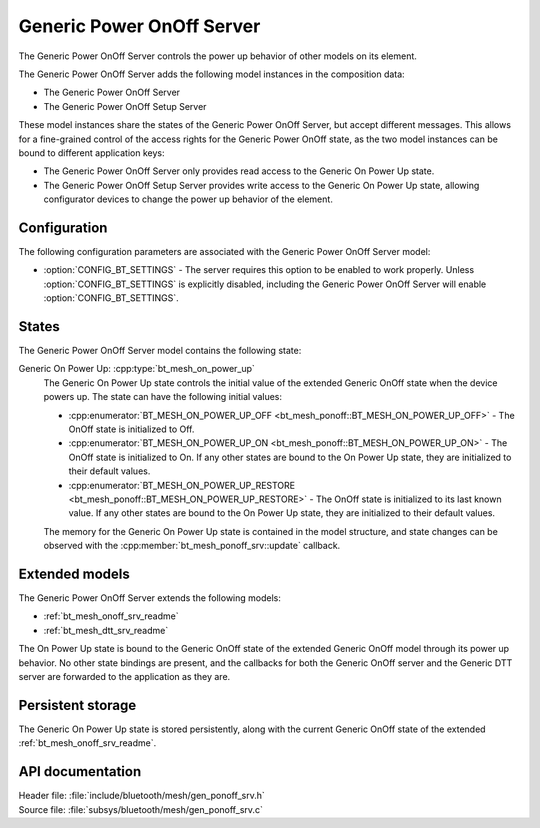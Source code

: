 .. _bt_mesh_ponoff_srv_readme:

Generic Power OnOff Server
##########################

The Generic Power OnOff Server controls the power up behavior of other models on its element.

The Generic Power OnOff Server adds the following model instances in the composition data:

- The Generic Power OnOff Server
- The Generic Power OnOff Setup Server

These model instances share the states of the Generic Power OnOff Server, but accept different messages.
This allows for a fine-grained control of the access rights for the Generic Power OnOff state, as the two model instances can be bound to different application keys:

* The Generic Power OnOff Server only provides read access to the Generic On Power Up state.
* The Generic Power OnOff Setup Server provides write access to the Generic On Power Up state, allowing configurator devices to change the power up behavior of the element.

Configuration
=============

The following configuration parameters are associated with the Generic Power OnOff Server model:

* :option:`CONFIG_BT_SETTINGS` - The server requires this option to be enabled to work properly.
  Unless :option:`CONFIG_BT_SETTINGS` is explicitly disabled, including the Generic Power OnOff Server will enable :option:`CONFIG_BT_SETTINGS`.

States
======

The Generic Power OnOff Server model contains the following state:

Generic On Power Up: :cpp:type:`bt_mesh_on_power_up`
    The Generic On Power Up state controls the initial value of the extended Generic OnOff state when the device powers up.
    The state can have the following initial values:

    * :cpp:enumerator:`BT_MESH_ON_POWER_UP_OFF <bt_mesh_ponoff::BT_MESH_ON_POWER_UP_OFF>` - The OnOff state is initialized to Off.
    * :cpp:enumerator:`BT_MESH_ON_POWER_UP_ON <bt_mesh_ponoff::BT_MESH_ON_POWER_UP_ON>` - The OnOff state is initialized to On.
      If any other states are bound to the On Power Up state, they are initialized to their default values.
    * :cpp:enumerator:`BT_MESH_ON_POWER_UP_RESTORE <bt_mesh_ponoff::BT_MESH_ON_POWER_UP_RESTORE>` - The OnOff state is initialized to its last known value.
      If any other states are bound to the On Power Up state, they are initialized to their default values.

    The memory for the Generic On Power Up state is contained in the model structure, and state changes can be observed with the :cpp:member:`bt_mesh_ponoff_srv::update` callback.

Extended models
===============

The Generic Power OnOff Server extends the following models:

* :ref:`bt_mesh_onoff_srv_readme`
* :ref:`bt_mesh_dtt_srv_readme`

The On Power Up state is bound to the Generic OnOff state of the extended Generic OnOff model through its power up behavior.
No other state bindings are present, and the callbacks for both the Generic OnOff server and the Generic DTT server are forwarded to the application as they are.

Persistent storage
==================

The Generic On Power Up state is stored persistently, along with the current Generic OnOff state of the extended :ref:`bt_mesh_onoff_srv_readme`.

API documentation
=================

| Header file: :file:`include/bluetooth/mesh/gen_ponoff_srv.h`
| Source file: :file:`subsys/bluetooth/mesh/gen_ponoff_srv.c`

.. doxygengroup:: bt_mesh_ponoff_srv
   :project: nrf
   :members:

